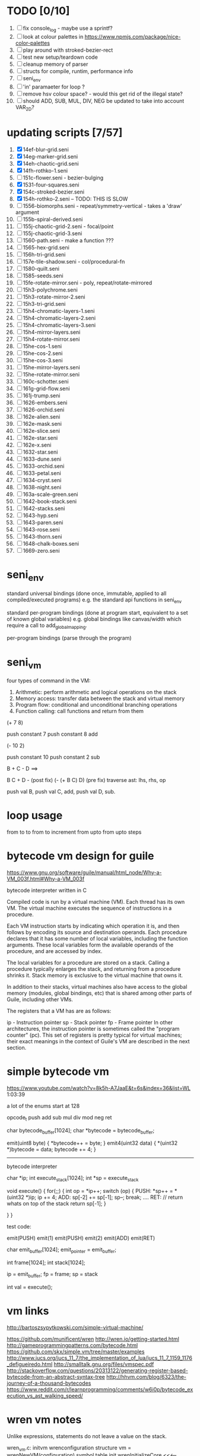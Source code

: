 * TODO [0/10]
  1. [ ] fix console_log - maybe use a sprintf?
  2. [ ] look at colour palettes in https://www.npmjs.com/package/nice-color-palettes
  3. [ ] play around with stroked-bezier-rect
  4. [ ] test new setup/teardown code
  5. [ ] cleanup memory of parser
  6. [ ] structs for compile, runtim, performance info
  7. [ ] seni_env
  8. [ ] 'in' paramaeter for loop ?
  9. [ ] remove hsv colour space? - would this get rid of the illegal state?
  10. [ ] should ADD, SUB, MUL, DIV, NEG be updated to take into account VAR_2D?

* updating scripts [7/57]
  1. [X] 14ef-blur-grid.seni
  2. [X] 14eg-marker-grid.seni
  3. [X] 14eh-chaotic-grid.seni
  4. [X] 14fh-rothko-1.seni
  5. [ ] 151c-flower.seni - bezier-bulging
  6. [X] 1531-four-squares.seni
  7. [X] 154c-stroked-bezier.seni
  8. [X] 154h-rothko-2.seni -- TODO: THIS IS SLOW
  9. [ ] 1556-biomorphs.seni - repeat/symmetry-vertical - takes a 'draw' argument
  10. [ ] 155b-spiral-derived.seni
  11. [ ] 155j-chaotic-grid-2.seni - focal/point
  12. [ ] 155j-chaotic-grid-3.seni
  13. [ ] 1560-path.seni - make a function ???
  14. [ ] 1565-hex-grid.seni
  15. [ ] 156h-tri-grid.seni
  16. [ ] 157e-tile-shadow.seni - col/procedural-fn
  17. [ ] 1580-quilt.seni
  18. [ ] 1585-seeds.seni
  19. [ ] 15fe-rotate-mirror.seni - poly, repeat/rotate-mirrored
  20. [ ] 15h3-polychrome.seni
  21. [ ] 15h3-rotate-mirror-2.seni
  22. [ ] 15h3-tri-grid.seni
  23. [ ] 15h4-chromatic-layers-1.seni
  24. [ ] 15h4-chromatic-layers-2.seni
  25. [ ] 15h4-chromatic-layers-3.seni
  26. [ ] 15h4-mirror-layers.seni
  27. [ ] 15h4-rotate-mirror.seni
  28. [ ] 15he-cos-1.seni
  29. [ ] 15he-cos-2.seni
  30. [ ] 15he-cos-3.seni
  31. [ ] 15he-mirror-layers.seni
  32. [ ] 15he-rotate-mirror.seni
  33. [ ] 160c-schotter.seni
  34. [ ] 161g-grid-flow.seni
  35. [ ] 161j-trump.seni
  36. [ ] 1626-embers.seni
  37. [ ] 1626-orchid.seni
  38. [ ] 162e-alien.seni
  39. [ ] 162e-mask.seni
  40. [ ] 162e-slice.seni
  41. [ ] 162e-star.seni
  42. [ ] 162e-x.seni
  43. [ ] 1632-star.seni
  44. [ ] 1633-dune.seni
  45. [ ] 1633-orchid.seni
  46. [ ] 1633-petal.seni
  47. [ ] 1634-cryst.seni
  48. [ ] 1638-night.seni
  49. [ ] 163a-scale-green.seni
  50. [ ] 1642-book-stack.seni
  51. [ ] 1642-stacks.seni
  52. [ ] 1643-hyp.seni
  53. [ ] 1643-paren.seni
  54. [ ] 1643-rose.seni
  55. [ ] 1643-thorn.seni
  56. [ ] 1648-chalk-boxes.seni
  57. [ ] 1669-zero.seni

* seni_env

  standard universal bindings (done once, immutable, applied to all compiled/executed programs)
  e.g. the standard api functions in seni_env

  standard per-program bindings (done at program start, equivalent to a set of known global variables)
  e.g. global bindings like canvas/width which require a call to add_global_mapping.

  per-program bindings (parse through the program)



* seni_vm
  four types of command in the VM:
  1. Arithmetic: perform arithmetic and logical operations on the stack
  2. Memory access: transfer data between the stack and virtual memory
  3. Program flow: conditional and unconditional branching operations
  4. Function calling: call functions and return from them

(+ 7 8)

push constant 7
push constant 8
add


(- 10 2)

push constant 10
push constant 2
sub

B + C - D  ==> 

B C + D -  (post fix)
(- (+ B C) D) (pre fix)
traverse ast: lhs, rhs, op


push val B,
push val C, 
add,
push val D,
sub. 


* loop usage
from to
to
from to increment
from upto
from upto steps

* bytecode vm design for guile
  https://www.gnu.org/software/guile/manual/html_node/Why-a-VM_003f.html#Why-a-VM_003f

  bytecode interpreter written in C



Compiled code is run by a virtual machine (VM). Each thread has its own VM. The virtual machine executes the sequence of instructions in a procedure.

Each VM instruction starts by indicating which operation it is, and then follows by encoding its source and destination operands. Each procedure declares that it has some number of local variables, including the function arguments. These local variables form the available operands of the procedure, and are accessed by index.

The local variables for a procedure are stored on a stack. Calling a procedure typically enlarges the stack, and returning from a procedure shrinks it. Stack memory is exclusive to the virtual machine that owns it.

In addition to their stacks, virtual machines also have access to the global memory (modules, global bindings, etc) that is shared among other parts of Guile, including other VMs.

The registers that a VM has are as follows:

ip - Instruction pointer
sp - Stack pointer
fp - Frame pointer
In other architectures, the instruction pointer is sometimes called the "program counter" (pc). This set of registers is pretty typical for virtual machines; their exact meanings in the context of Guile's VM are described in the next section.



  

* simple bytecode vm
  https://www.youtube.com/watch?v=8k5h-A7JaaE&t=6s&index=36&list=WL
  1:03:39

  a lot of the enums start at 128

  opcode_t
  push add sub mul div mod neg ret

  char bytecode_buffer[1024];
  char *bytecode = bytecode_buffer;

  emit(uint8 byte) {
    *bytecode++ = byte;
  }
  emit4(uint32 data) {
    *(uint32 *)bytecode = data;
    bytecode += 4;
  }

  ---------------------------------------------------------------------------

  bytecode interpreter

  char *ip;
  int execute_stack[1024];
  int *sp = execute_stack

  void execute() {
    for(;;) {
      int op = *ip++;
      switch (op) {
      PUSH:
        *sp++ = *(uint32 *)ip;
        ip += 4;
      ADD:
        sp[-2] += sp[-1];
        sp--;
        break;
        ....
      RET:
        // return whats on top of the stack
        return sp[-1];
      }
 
    }
  }


  test code:

  emit(PUSH)
  emit(1)
  emit(PUSH)
  emit(2)
  emit(ADD)
  emit(RET)


  char emit_buffer[1024];
  emit_pointer = emit_buffer;

  int frame[1024];
  int stack[1024];

  ip = emit_buffer;
  fp = frame;
  sp = stack

  int val = execute();




* vm links
  http://bartoszsypytkowski.com/simple-virtual-machine/

  https://github.com/munificent/wren
  http://wren.io/getting-started.html
  http://gameprogrammingpatterns.com/bytecode.html
  https://github.com/skx/simple.vm/tree/master/examples
  http://www.jucs.org/jucs_11_7/the_implementation_of_lua/jucs_11_7_1159_1176_defigueiredo.html
  http://smalltalk.gnu.org/files/vmspec.pdf
  http://stackoverflow.com/questions/20313122/generating-register-based-bytecode-from-an-abstract-syntax-tree
  http://hhvm.com/blog/6323/the-journey-of-a-thousand-bytecodes
  https://www.reddit.com/r/learnprogramming/comments/w6i0p/bytecode_execution_vs_ast_walking_speed/

* wren vm notes
  Unlike expressions, statements do not leave a value on the stack.


  wren_vm.c:
  initvm
    wrenconfiguration structure
    vm = wrenNewVM(configuration)
      symbol table init
      wrenInitializeCore                <<<-- wren_core.c
        define root Object class
        PRIMITIVE macro ?
        all the core primitives (keywords in seni?) have now been defined

  WrenInterpretResult result = wrenInterpret(vm, source); <<<-- vm.c
    WrenVM is passed around
    creates a 'main' module (in a tempRoot), creates a 'fiber' and runs interpreter with that fiber
      Value ???
      wrenStringFormat returns a large number
  is interpreter called twice? first for core module then for the user specified main module?
  loadModule calls wrenCompile
  
  wrenCompile <<<<-- wren_compiler.c
    lexer parser etc
    

  static WrenInterpretResult runInterpreter(WrenVM* vm, register ObjFiber* fiber) <<<<<-- wren_vm.c

  definition(compiler)
  statement(compiler)
  expression(compiler)
  literal(compiler, canAssign)
  emitConstant

  WREN_NAN_TAGGING - if not defined this makes debugging easier as Value has a type and num structure

** wren analysis scratch notes
 >	wren_d.exe!emitOp(sCompiler * compiler, Code instruction) Line 1171	C
 	 wren_d.exe!emitShortArg(sCompiler * compiler, Code instruction, int arg) Line 1200	C
 	 wren_d.exe!emitConstant(sCompiler * compiler, unsigned __int64 value) Line 1221	C
 	 wren_d.exe!literal(sCompiler * compiler, bool canAssign) Line 2267	C
 	 wren_d.exe!parsePrecedence(sCompiler * compiler, Precedence precedence) Line 2680	C
 	 wren_d.exe!infixOp(sCompiler * compiler, bool canAssign) Line 2434	C
 	 wren_d.exe!parsePrecedence(sCompiler * compiler, Precedence precedence) Line 2686	C
 	 wren_d.exe!expression(sCompiler * compiler) Line 2694	C
 	 wren_d.exe!forStatement(sCompiler * compiler) Line 2905	C
 	 wren_d.exe!statement(sCompiler * compiler) Line 2992	C
 	 wren_d.exe!definition(sCompiler * compiler) Line 3421	C
 	 wren_d.exe!wrenCompile(WrenVM * vm, ObjModule * module, const char * source, bool isExpression, bool printErrors) Line 3468	C
 	 wren_d.exe!loadModule(WrenVM * vm, unsigned __int64 name, const char * source) Line 490	C
 	 wren_d.exe!wrenInterpretInModule(WrenVM * vm, const char * module, const char * source) Line 1328	C
 	 wren_d.exe!wrenInterpret(WrenVM * vm, const char * source) Line 1315	C
 	 wren_d.exe!runFile(const char * path) Line 232	C






   when compiling user code set a breakpoint on emitOp wren_compiler.c 1170

   System.print("hello from isg")
   for (i in 1..10) System.print("Counting up %(i)")

   instruction	CODE_LOAD_MODULE_VAR (17)	Code
   instruction	CODE_CONSTANT (0)	Code
	 instruction	CODE_CALL_1 (25)	Code
	 instruction	CODE_POP (23)	Code
	 instruction	CODE_CONSTANT (0)	Code
	 instruction	CODE_CONSTANT (0)	Code
	 instruction	CODE_CALL_1 (25)	Code
	 instruction	CODE_NULL (1)	Code
	 instruction	CODE_LOAD_LOCAL_0 (4)	Code
	 instruction	CODE_LOAD_LOCAL_1 (5)	Code
	 instruction	CODE_CALL_1 (25)	Code
	 instruction	CODE_STORE_LOCAL (14)	Code
	 instruction	CODE_JUMP_IF (60)	Code
	 instruction	CODE_LOAD_LOCAL_0 (4)	Code
	 instruction	CODE_LOAD_LOCAL_1 (5)	Code
	 instruction	CODE_CALL_1 (25)	Code
	 instruction	CODE_LOAD_MODULE_VAR (17)	Code
	 instruction	CODE_LOAD_MODULE_VAR (17)	Code
	 instruction	CODE_CALL_0 (24)	Code
	 instruction	CODE_CONSTANT (0)	Code
	 instruction	CODE_CALL_1 (25)	Code
	 instruction	CODE_LOAD_LOCAL_2 (6)	Code
	 instruction	CODE_CALL_1 (25)	Code
	 instruction	CODE_CONSTANT (0)	Code
	 instruction	CODE_CALL_1 (25)	Code
	 instruction	CODE_CALL_0 (24)	Code
	 instruction	CODE_CALL_1 (25)	Code
	 instruction	CODE_POP (23)	Code
	 instruction	CODE_LOOP (59)	Code



** wren build shenanigans

 Build Events -> Command Line had the following pasted in:

 python ../../libuv.py download
 python ../../libuv.py build -32

* looking up arguments during bytecode execution

given:

(fn (something alpha: 10 beta: 20)
    (+ alpha beta))

assuming that the wlut values are:

| something | 42 |
| alpha     | 53 |
| beta      | 67 |

the MEM_SEG_ARGUMENT memory will be:

| 0 | 53 |
| 1 | 10 |
| 2 | 67 |
| 3 | 20 |

the fn_info->argument_offsets array would be:

| 0 | 53 |
| 1 | 67 |

then:
// finding argument location of 'beta':

index = get_argument_mapping(fn_info, 67); // returns 1
index_into_arguments_memory = (index * 2) + 1

--------------------------------------------------------------------------------

invoking a function would involve:
1. setting up the ARG memory with the default arguments given in the function signature (CALL_PREP ???)
2. overwriting particular values with those from the invocation (RET followed by PUSH/POP to change arg mem)
3. actually calling the function (CALL straight into function body, followed by RET)

fn_info would then have 2 addresses - 1 for setting up args, the other for the body

* bytecode sequence when calling functions


  (fn (adder a: 9 b: 8) (+ a b)) (adder a: 5 b: 3)

  0       JUMP    +14
  1       PUSH    CONST   1
  2       POP     ARG     0
  3       PUSH    CONST   9
  4       POP     ARG     1
  5       PUSH    CONST   2
  6       POP     ARG     2
  7       PUSH    CONST   8
  8       POP     ARG     3
  9       RET_0
  10      PUSH    ARG     1
  11      PUSH    ARG     3
  12      ADD
  13      RET
  14      CALL    1       2
  15      PUSH    CONST   5
  16      POP     ARG     1
  17      PUSH    CONST   3
  18      POP     ARG     3
  19      CALL_0 10      2
  20      STOP


  calling a function involves the following sequence being executed:

  CALL      Pushes a frame onto the stack and jumps to the given ip
  RET_0     Returns to the ip stored in the frame pointer on the stack without popping the frame
  CALL_0    Jumps to the given ip without pushing a new frame (it does modify the ip on the frame 
            so that execution will return to the correct location at the next RET)
  RET       Returns to the ip stored in the frame pointer on the stack and pops the current frame


  This way, invoking a function results in the following:
  1. There are some empty pushes onto the stack in order to make room for all the named arguments
  2. A frame is pushed onto the stack
  3. The empty pushes from (1) are filled in with default values
  4. RET_0 moves the ip back to the calling code which can then override the default values
  5. CALL_0 moves the ip into the body of the called function, retaining the current frame
  6. The body is executed
  7. RET pops the frame and copies the last value from the function onto the current stack

  a flaw in this scheme is that LOCAL will now reference the new frame created 
  after CALL and nothing will be found e.g.

  17      CALL    1       1    <<<< - creates a new frame
  18      PUSH    LOCAL   0    <<<< - so now 'LOCAL' doesn't reference what you think it should
  19      DEC_RC  ARG     1
  20      POP     ARG     1
  21      INC_RC  ARG     1
  22      CALL_0  6       1



  another thing to note are the DEC_RC and INC_RC opcodes. These ensure that default arguments 
  which are vectors and will be overidden by the calling code will have their reference counts 
  correctly altered

  17      CALL    1       1    
  18      PUSH    LOCAL   0    
  19      DEC_RC  ARG     1    <<<< - decrement the reference count for the default argument
  20      POP     ARG     1
  21      INC_RC  ARG     1    <<<< - increment the caller supplied argument
  22      CALL_0  6       1
  

* frame structure


  ^^^ stack grows upwards
  ------------- <- sp of new frame
  locals (10)
  num_args
  IP
  FP
  args (n * 2)
  ------------- <- sp of previous frame
  ...
  ...

  after a function returns, the frame is popped and the sp has increased by one as it holds the return value from the function


* benchmarking

| hash    | date             | opcodes | heap count | water mark | packets | bytecode time | total time |
|---------+------------------+---------+------------+------------+---------+---------------+------------|
| 24318cb | <2017-06-29 Thu> |  743718 |     122593 |         25 |      11 | 20ms          | 21ms       |
| 46e6b1a | <2017-06-30 Fri> |  705086 |      64645 |         14 |      11 | 18ms          | 19ms       |
   
** script
 (define 
   num-squares-to-render 15
   gap-size 30
   num-squares (+ 2 num-squares-to-render)
   num-gaps (+ num-squares 1)
   square-size (/ (- canvas/width (* gap-size num-gaps)) num-squares))

 (wash variation: 40
       line-width: 25
       line-segments: 5
       colour: (col/rgb r: 1.0 g: 1.0 b: 0.9))

 (loop (y from: 1 to: (- num-squares 1))
   (loop (x from: 1 to: (- num-squares 1))
     (define 
       x-pos (map-to-position at: x)
       y-pos (map-to-position at: y))
     (stroked-bezier-rect position: [x-pos y-pos]
                          colour-volatility: 20
                          volatility: (/ (math/distance vec1: [(/ canvas/width 2)
                                                               (/ canvas/height 2)]
                                                        vec2: [x-pos y-pos])
                                         100)
                          seed: (+ x (* y num-squares))
                          width: square-size 
                          height: square-size
                          colour: (col/rgb r: 1.0
                                           g: 0.0
                                           b: 0.4
                                           alpha: 1.0))))

 (fn (map-to-position at: 0)
     (+ (* (+ gap-size square-size) at) (/ square-size 2) gap-size))

 (fn (stroked-bezier-rect position: [0 0]
                          width: 10
                          height: 10
                          colour: (col/rgb r: 0.0 g: 1.0 b: 0.0 alpha: 0.5)
                          colour-volatility: 0
                          volatility: 0
                          overlap: 3
                          iterations: 10
                          seed: 343)
     (define 
       [x y] position
       third-width (/ width 3)
       third-height (/ height 3)
       vol volatility

       start-x (- x (/ width 2))
       start-y (- y (/ height 2))

       h-delta (/ height iterations)
       h-strip-width (/ height iterations)
       half-h-strip-width (/ h-strip-width 2)

       v-delta (/ width iterations)
       v-strip-width (/ width iterations)
       half-v-strip-width (/ v-strip-width 2)

       rng (prng/build min: -1 max: 1 seed: seed)

       half-alpha (/ (col/get-alpha colour: colour) 2)
       lab-colour (col/set-alpha colour: (col/convert format: LAB colour: colour)
                                 value: half-alpha))

     ; horizontal strips
     (loop (i to: iterations)
       (define 
         [rx1 ry1 rx2 ry2 rx3 ry3 rx4 ry4] (prng/take num: 8 from: rng)
         lightness (+ (col/get-lab-l colour: lab-colour)
                      (* colour-volatility (prng/take-1 from: rng)))
         current-colour (col/set-lab-l colour: lab-colour value: lightness))
       (bezier tessellation: 10
               line-width: (+ overlap h-strip-width)
               coords: [[(+ (+ (* rx1 vol) start-x)
                            (* 0 third-width))
                         (+ (+ (* i h-delta) (* ry1 vol) start-y)
                            half-h-strip-width)]

                        [(+ (+ (* rx2 vol) start-x)
                            (* 1 third-width))
                         (+ (+ (* i h-delta) (* ry2 vol) start-y)
                            half-h-strip-width)]

                        [(+ (+ (* rx3 vol) start-x)
                            (* 2 third-width))
                         (+ (+ (* i h-delta) (* ry3 vol) start-y)
                            half-h-strip-width)]

                        [(+ (+ (* rx4 vol) start-x)
                            (* 3 third-width))
                         (+ (+ (* i h-delta) (* ry4 vol) start-y)
                            half-h-strip-width)]]
               colour: current-colour))
     ; vertical strips
     (loop (i to: iterations)
       (define 
         [rx1 ry1 rx2 ry2 rx3 ry3 rx4 ry4] (prng/take num: 8 from: rng)
         lightness (+ (col/get-lab-l colour: lab-colour)
                      (* colour-volatility (prng/take-1 from: rng)))
         current-colour (col/set-lab-l colour: lab-colour value: lightness))
       (bezier tessellation: 10
               line-width: (+ overlap v-strip-width)
               coords: [[(+ (+ (* i v-delta) (* rx1 vol) start-x)
                            half-v-strip-width)
                         (+ (+ (* ry1 vol) start-y)
                            (* 0 third-height))]

                        [(+ (+ (* i v-delta) (* rx2 vol) start-x)
                            half-v-strip-width)
                         (+ (+ (* ry2 vol) start-y)
                            (* 1 third-height))]

                        [(+ (+ (* i v-delta) (* rx3 vol) start-x)
                            half-v-strip-width)
                         (+ (+ (* ry3 vol) start-y)
                            (* 2 third-height))]

                        [(+ (+ (* i v-delta) (* rx4 vol) start-x)
                            half-v-strip-width)
                         (+ (+ (* ry4 vol) start-y)
                            (* 3 third-height))]]
               colour: current-colour)))

 (fn (wash variation: 200
           line-width: 70
           line-segments: 5
           colour: (col/rgb r: 0.627 g: 0.627 b: 0.627 alpha: 0.4)
           seed: 272)
     (define 
       w/3 (/ canvas/width 3)
       h/3 (/ canvas/height 3))
     (loop (h from: -20 to: 1020 increment: 20)
           (bezier tessellation: line-segments
                   line-width: line-width
                   coords: [[0 (wash-wobble x: 0 y: h z: seed s: variation)]
                            [w/3 (wash-wobble x: w/3 y: h z: seed s: variation)]
                            [(* w/3 2) (wash-wobble x: (* w/3 2) y: h z: seed s: variation)]
                            [canvas/width (wash-wobble x: canvas/width y: h z: seed s: variation)]]
                   colour: colour)

           (bezier tessellation: line-segments
                   line-width: line-width
                   coords: [[(wash-wobble x: 0 y: h z: seed s: variation) 0]
                            [(wash-wobble x: h/3 y: h z: seed s: variation) h/3]
                            [(wash-wobble x: (* h/3 2) y: h z: seed s: variation) (* h/3 2)]
                            [(wash-wobble x: canvas/height y: h z: seed s: variation) canvas/height]]
                   colour: colour)))

 (fn (wash-wobble x: 0 y: 0 z: 0 s: 1)
     (+ y (* s (prng/perlin x: x y: y z: z))))


* compiling function calls

  the CALL and CALL_0 are compiled with their offsets as bytcode args. this limits them to only being used where function calls are known at compile time.
  if CALL and CALL_0 got their offsets from the stack we could use them for calling functions that are not known until run-time


  (fn (j (z: 0)
      (+ z z)))

  (address-of j)  <- would this be a special form in the compiler?

  (define aj (address-of j))
  (fn-call (aj z: 44))   <- this is definitely a special form
  
  has to be since something like:
  (fn-call fn: aj z: 44)  
  couldn't be used in case the called function accepts a parameter named 'fn'

  ----------------------------------------------------------------------

  make fn_info array available to the vm
  can then invoke a function by using it's iname and the addresses required by CALL and CALL_0 can be looked up in the fn_info

  this will be required by map anyway

  (define some-vector [1 2 3 4 5 6])
  (fn (shabba a: 0) 
      (+ a a))
  (map a: some-vector fn: shabba)

  compiler should loop through the some-vector
  PUSH the iname of the function to call
  INVOKE: a special variation of CALL that looks up an iname in fn_info

  (fn-call @shabba)
  
  @ syntax mean 'address of' ie return the iname

* setup/teardown

one time init

  per-script init (includes allocations for render data)
    *run the compiled script*
  per-script shutdown <- (on success) clean up as much of the script state as possible

  *get render data from c-side to js-side* <- done by js-side when it wants to

  per-script cleanup <- invoked by js-side, cleans up all run data including render-data allocations

one time shutdown




